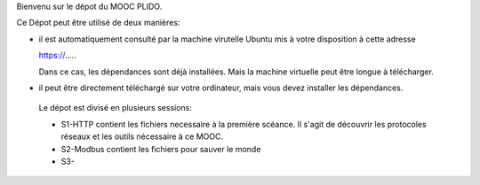 Bienvenu sur le dépot du MOOC PLIDO.

Ce Dépot peut être utilisé de deux manières:

* il est automatiquement consulté par la machine virutelle Ubuntu mis à votre disposition à cette adresse

  https://.....
  
  Dans ce cas, les dépendances sont déjà installées. Mais la machine virtuelle peut être longue à télécharger.

* il peut être directement téléchargé sur votre ordinateur, mais vous devez installer les dépendances.

 Le dépot est divisé en plusieurs sessions:

 * S1-HTTP contient les fichiers necessaire à la première scéance. Il s'agit de découvrir les protocoles réseaux et les outils nécessaire à ce MOOC.

 * S2-Modbus contient les fichiers pour sauver le monde

 * S3-
  
